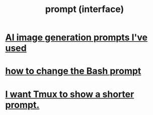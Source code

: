 :PROPERTIES:
:ID:       bd56c6cd-8dd8-429d-a43a-df7ef9062431
:END:
#+title: prompt (interface)
* [[https://github.com/JeffreyBenjaminBrown/public_notes_with_github-navigable_links/blob/master/ai_image_generation_prompts_i_ve_used.org][AI image generation prompts I've used]]
* [[https://github.com/JeffreyBenjaminBrown/public_notes_with_github-navigable_links/blob/master/how_to_change_the_bash_prompt.org][how to change the Bash prompt]]
* [[https://github.com/JeffreyBenjaminBrown/public_notes_with_github-navigable_links/blob/master/i_want_tmux_to_show_a_shorter_prompt.org][I want Tmux to show a shorter prompt.]]
